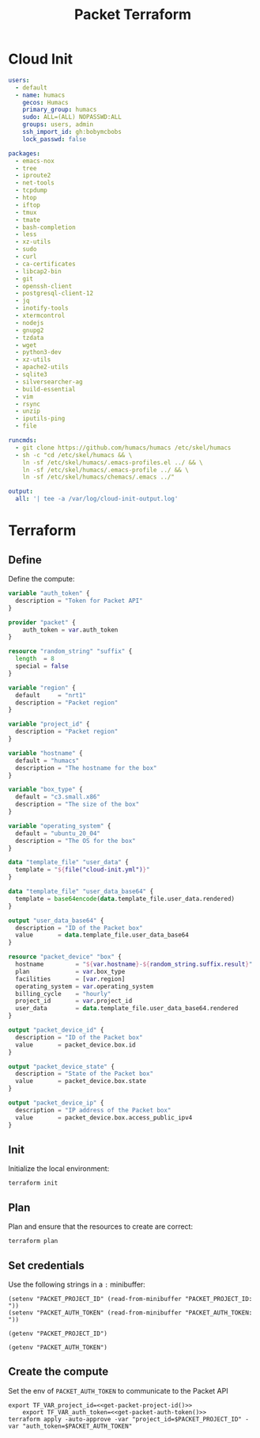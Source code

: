 #+TITLE: Packet Terraform

* Cloud Init
#+begin_src yaml :tangle ./cloud-init.yml
  users:
    - default
    - name: humacs
      gecos: Humacs
      primary_group: humacs
      sudo: ALL=(ALL) NOPASSWD:ALL
      groups: users, admin
      ssh_import_id: gh:bobymcbobs
      lock_passwd: false

  packages:
    - emacs-nox
    - tree
    - iproute2
    - net-tools
    - tcpdump
    - htop
    - iftop
    - tmux
    - tmate
    - bash-completion
    - less
    - xz-utils
    - sudo
    - curl
    - ca-certificates
    - libcap2-bin
    - git
    - openssh-client
    - postgresql-client-12
    - jq
    - inotify-tools
    - xtermcontrol
    - nodejs
    - gnupg2
    - tzdata
    - wget
    - python3-dev
    - xz-utils
    - apache2-utils
    - sqlite3
    - silversearcher-ag
    - build-essential
    - vim
    - rsync
    - unzip
    - iputils-ping
    - file

  runcmds:
    - git clone https://github.com/humacs/humacs /etc/skel/humacs
    - sh -c "cd /etc/skel/humacs && \
      ln -sf /etc/skel/humacs/.emacs-profiles.el ../ && \
      ln -sf /etc/skel/humacs/.emacs-profile ../ && \
      ln -sf /etc/skel/humacs/chemacs/.emacs ../"

  output:
    all: '| tee -a /var/log/cloud-init-output.log'
#+end_src

* Terraform
** Define
Define the compute:
#+begin_src terraform :tangle ./terraform.tf
  variable "auth_token" {
    description = "Token for Packet API"
  }

  provider "packet" {
      auth_token = var.auth_token
  }

  resource "random_string" "suffix" {
    length  = 8
    special = false
  }

  variable "region" {
    default     = "nrt1"
    description = "Packet region"
  }

  variable "project_id" {
    description = "Packet region"
  }

  variable "hostname" {
    default = "humacs"
    description = "The hostname for the box"
  }

  variable "box_type" {
    default = "c3.small.x86"
    description = "The size of the box"
  }

  variable "operating_system" {
    default = "ubuntu_20_04"
    description = "The OS for the box"
  }

  data "template_file" "user_data" {
    template = "${file("cloud-init.yml")}"
  }

  data "template_file" "user_data_base64" {
    template = base64encode(data.template_file.user_data.rendered)
  }

  output "user_data_base64" {
    description = "ID of the Packet box"
    value       = data.template_file.user_data_base64
  }

  resource "packet_device" "box" {
    hostname         = "${var.hostname}-${random_string.suffix.result}"
    plan             = var.box_type
    facilities       = [var.region]
    operating_system = var.operating_system
    billing_cycle    = "hourly"
    project_id       = var.project_id
    user_data        = data.template_file.user_data_base64.rendered
  }

  output "packet_device_id" {
    description = "ID of the Packet box"
    value       = packet_device.box.id
  }

  output "packet_device_state" {
    description = "State of the Packet box"
    value       = packet_device.box.state
  }

  output "packet_device_ip" {
    description = "IP address of the Packet box"
    value       = packet_device.box.access_public_ipv4
  }
#+end_src

** Init
Initialize the local environment:
#+begin_src shell
  terraform init
#+end_src

#+RESULTS:
#+begin_example

[0m[1mInitializing the backend...[0m

[0m[1mInitializing provider plugins...[0m

The following providers do not have any version constraints in configuration,
so the latest version was installed.

To prevent automatic upgrades to new major versions that may contain breaking
changes, it is recommended to add version = "..." constraints to the
corresponding provider blocks in configuration, with the constraint strings
suggested below.

,* provider.packet: version = "~> 3.0"
,* provider.random: version = "~> 2.3"
,* provider.template: version = "~> 2.1"

[0m[1m[32mTerraform has been successfully initialized![0m[32m[0m
[0m[32m
You may now begin working with Terraform. Try running "terraform plan" to see
any changes that are required for your infrastructure. All Terraform commands
should now work.

If you ever set or change modules or backend configuration for Terraform,
rerun this command to reinitialize your working directory. If you forget, other
commands will detect it and remind you to do so if necessary.[0m
#+end_example

** Plan
Plan and ensure that the resources to create are correct:
#+begin_src shell :async yes
  terraform plan
#+end_src

#+RESULTS:
#+begin_example
#+end_example

** Set credentials
   Use the following strings in a ~:~ minibuffer:
#+begin_src elisp :results none
  (setenv "PACKET_PROJECT_ID" (read-from-minibuffer "PACKET_PROJECT_ID: "))
  (setenv "PACKET_AUTH_TOKEN" (read-from-minibuffer "PACKET_AUTH_TOKEN: "))
#+end_src

#+name: get-packet-project-id
#+begin_src elisp
  (getenv "PACKET_PROJECT_ID")
#+end_src

#+name: get-packet-auth-token
#+begin_src elisp
  (getenv "PACKET_AUTH_TOKEN")
#+end_src

** Create the compute
   Set the env of ~PACKET_AUTH_TOKEN~ to communicate to the Packet API
#+begin_src tmate :window packet-terraform :session packet-terraform :noweb yes
  export TF_VAR_project_id=<<get-packet-project-id()>>
      export TF_VAR_auth_token=<<get-packet-auth-token()>>
  terraform apply -auto-approve -var "project_id=$PACKET_PROJECT_ID" -var "auth_token=$PACKET_AUTH_TOKEN"
#+end_src
